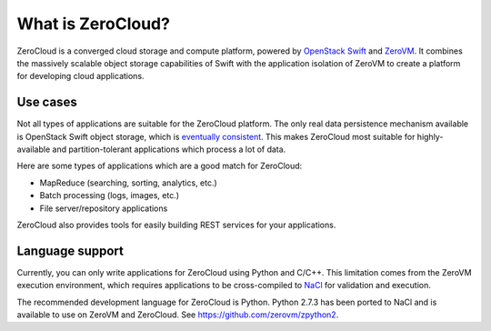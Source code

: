 .. _zerocloud-overview:

What is ZeroCloud?
==================

ZeroCloud is a converged cloud storage and compute platform, powered by
`OpenStack Swift <http://swift.openstack.org>`_ and
`ZeroVM <https://github.com/zerovm/zerovm>`_. It combines the massively
scalable object storage capabilities of Swift with the application isolation
of ZeroVM to create a platform for developing cloud applications.

Use cases
---------

Not all types of applications are suitable for the ZeroCloud platform. The
only real data persistence mechanism available is OpenStack Swift object
storage, which is
`eventually consistent <http://en.wikipedia.org/wiki/Eventual_consistency>`_.
This makes ZeroCloud most suitable for highly-available and partition-tolerant
applications which process a lot of data.

Here are some types of applications which are a good match for ZeroCloud:

- MapReduce (searching, sorting, analytics, etc.)
- Batch processing (logs, images, etc.)
- File server/repository applications

ZeroCloud also provides tools for easily building REST services for your
applications.

Language support
----------------

Currently, you can only write applications for ZeroCloud using Python and
C/C++. This limitation comes from the ZeroVM execution environment, which
requires applications to be cross-compiled to
`NaCl <http://en.wikipedia.org/wiki/Google_Native_Client>`_ for validation
and execution.

The recommended development language for ZeroCloud is Python. Python 2.7.3
has been ported to NaCl and is available to use on ZeroVM and ZeroCloud.
See https://github.com/zerovm/zpython2.
